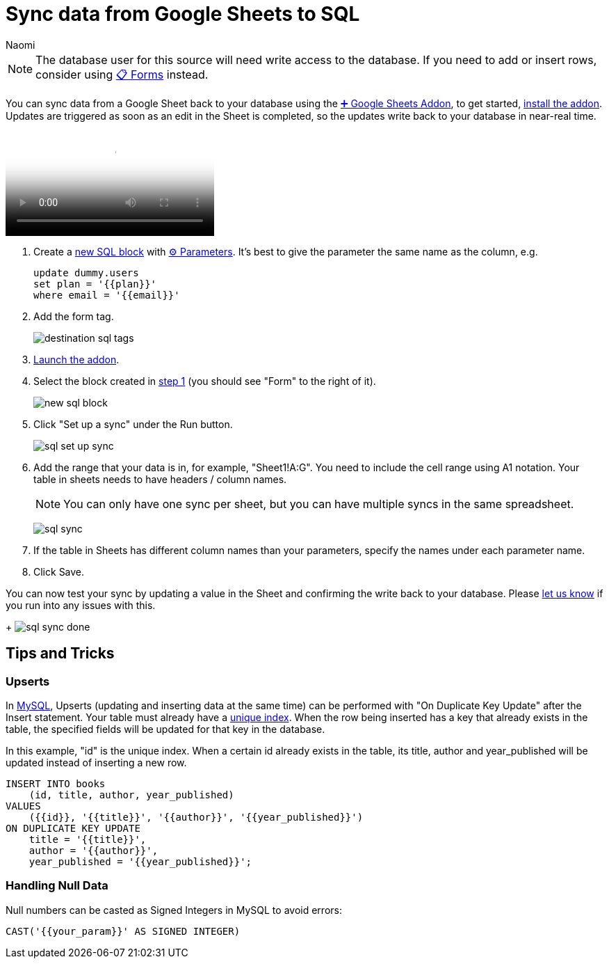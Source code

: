 = Sync data from Google Sheets to SQL
:last_updated: 6/29/2022
:author: Naomi
:linkattrs:
:experimental:
:page-layout: default-seekwell
:description:

// destination

NOTE: The database user for this source will need write access to the database. If you need to add or insert rows, consider using xref:forms.adoc[📋 Forms] instead.

You can sync data from a Google Sheet back to your database using the
xref:google-sheets-addon.adoc[➕ Google Sheets Addon], to get started, link:https://gsuite.google.com/marketplace/app/seekwell_postgres_mysql_snowflake_ms_sql/546600172375[install the addon]. Updates are triggered as soon as an edit in the Sheet is completed, so the updates write back to your database in near-real time.

video::KOrIT5jqQLI[Sync data from Google Sheets to SQL]

[#step-1]
. Create a link:https://sql.new/[new SQL block] with
xref:parameters.adoc[⚙ Parameters]. It's best to give the parameter the same name as the column, e.g.
+
[source,ruby]
----
update dummy.users
set plan = '{{plan}}'
where email = '{{email}}'
----

. Add the form tag.
+
image:destination-sql-tags.png[]

. link:https://gsuite.google.com/marketplace/app/seekwell_postgres_mysql_snowflake_ms_sql/546600172375[Launch the addon].

. Select the block created in <<step-1,step 1>> (you should see "Form" to the right of it).
+
image:new-sql-block.png[]

. Click "Set up a sync" under the Run button.
+
image:sql-set-up-sync.png[]

. Add the range that your data is in, for example, "Sheet1!A:G". You need to include the cell range using A1 notation. Your table in sheets needs to have headers / column names.
+
NOTE: You can only have one sync per sheet, but you can have multiple syncs in the same spreadsheet.
+
image:sql-sync.png[]

. If the table in Sheets has different column names than your parameters, specify the names under each parameter name.

. Click Save.

You can now test your sync by updating a value in the Sheet and confirming the write back to your database. Please link:mailto:contact@seekwell.io[let us know] if you run into any issues with this.
+
image:sql-sync-done.png[]

== Tips and Tricks

=== Upserts

In link:https://chartio.com/resources/tutorials/how-to-insert-if-row-does-not-exist-upsert-in-mysql/[MySQL], Upserts (updating and inserting data at the same time) can be performed with "On Duplicate Key Update" after the Insert statement. Your table must already have a link:https://www.mysqltutorial.org/mysql-unique/[unique index]. When the row being inserted has a key that already exists in the table, the specified fields will be updated for that key in the database.

In this example, "id" is the unique index. When a certain id already exists in the table, its title, author and year_published will be updated instead of inserting a new row.

[source,ruby]
----
INSERT INTO books
    (id, title, author, year_published)
VALUES
    ({{id}}, '{{title}}', '{{author}}', '{{year_published}}')
ON DUPLICATE KEY UPDATE
    title = '{{title}}',
    author = '{{author}}',
    year_published = '{{year_published}}';
----

=== Handling Null Data

Null numbers can be casted as Signed Integers in MySQL to avoid errors:

[source,ruby]
----
CAST('{{your_param}}' AS SIGNED INTEGER)
----
